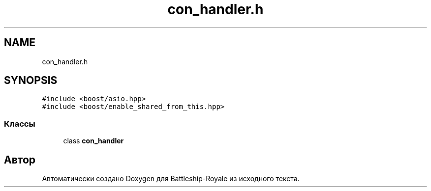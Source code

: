 .TH "con_handler.h" 3 "Сб 13 Апр 2019" "Battleship-Royale" \" -*- nroff -*-
.ad l
.nh
.SH NAME
con_handler.h
.SH SYNOPSIS
.br
.PP
\fC#include <boost/asio\&.hpp>\fP
.br
\fC#include <boost/enable_shared_from_this\&.hpp>\fP
.br

.SS "Классы"

.in +1c
.ti -1c
.RI "class \fBcon_handler\fP"
.br
.in -1c
.SH "Автор"
.PP 
Автоматически создано Doxygen для Battleship-Royale из исходного текста\&.
